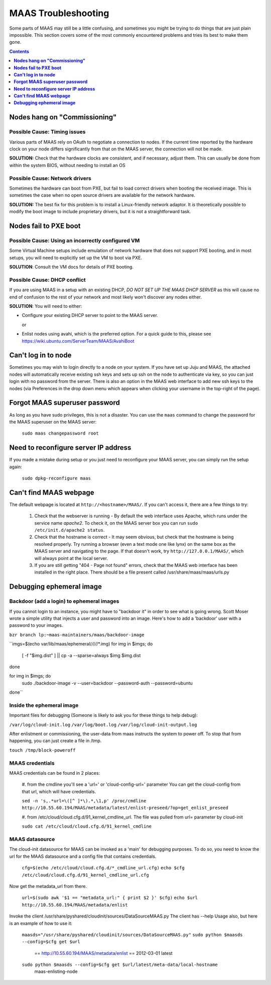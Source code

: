 ********************
MAAS Troubleshooting
********************

Some parts of MAAS may still be a little confusing, and sometimes you might be
trying to do things that are just plain impossible. This section covers some of
the most commonly encountered problems and tries its best to make them gone.

.. contents:: Contents
 :depth: 1
 :local:


**Nodes hang on "Commissioning"**
=================================


Possible Cause: Timing issues
-----------------------------

Various parts of MAAS rely on OAuth to negotiate a connection to nodes. If the
current time reported by the hardware clock on your node differs significantly
from that on the MAAS server, the connection will not be made.

**SOLUTION:** Check that the hardware clocks are consistent, and if necessary,
adjust them. This can usually be done from within the system BIOS, without
needing to install an OS


Possible Cause: Network drivers
-------------------------------

Sometimes the hardware can boot from PXE, but fail to load correct drivers when
booting the received image. This is sometimes the case when no open source
drivers are available for the network hardware.

**SOLUTION:** The best fix for this problem is to install a Linux-friendly
network adaptor. It *is* theoretically possible to modify the boot image to
include proprietary drivers, but it is not a straightforward task.


**Nodes fail to PXE boot**
==========================


Possible Cause: Using an incorrectly configured VM
--------------------------------------------------

Some Virtual Machine setups include emulation of network hardware that does not
support PXE booting, and in most setups, you will need to explicitly set up the
VM to boot via PXE.

**SOLUTION**: Consult the VM docs for details of PXE booting.


Possible Cause: DHCP conflict
-----------------------------
If you are using MAAS in a setup with an existing DHCP, *DO NOT SET UP THE MAAS
DHCP SERVER* as this will cause no end of confusion to the rest of your network
and most likely won't discover any nodes either.

**SOLUTION**: You will need to either:

* Configure your existing DHCP server to point to the MAAS server.

  or

* Enlist nodes using avahi, which is the preferred option. For a quick guide to
  this, please see https://wiki.ubuntu.com/ServerTeam/MAAS/AvahiBoot


**Can't log in to node**
========================

Sometimes you may wish to login directly to a node on your system. If
you have set up Juju and MAAS, the attached nodes will automatically
receive existing ssh keys and sets up ssh on the node to authenticate
via key, so you can just login with no password from the server.
There is also an option in the MAAS web interface to add new ssh keys
to the nodes (via Preferences in the drop down menu which appears when
clicking your username in the top-right of the page).


**Forgot MAAS superuser password**
==================================

As long as you have sudo privileges, this is not a disaster. You can
use the ``maas`` command to change the password for the MAAS superuser
on the MAAS server:

    ``sudo maas changepassword root``


**Need to reconfigure server IP address**
=========================================

If you made a mistake during setup or you just need to reconfigure your MAAS
server, you can simply run the setup again:

    ``sudo dpkg-reconfigure maas``


**Can't find MAAS webpage**
===========================

The default webpage is located at ``http://<hostname>/MAAS/``. If you can't
access it, there are a few things to try:

  #. Check that the webserver is running - By default the web interface uses
     Apache, which runs under the service name *apache2*. To check it, on the
     MAAS server box you can run ``sudo /etc/init.d/apache2 status``.
  #. Check that the hostname is correct - It may seem obvious, but check that
     the hostname is being resolved properly. Try running a browser (even a text
     mode one like lynx) on the same box as the MAAS server and navigating to
     the page. If that doesn't work, try ``http://127.0.0.1/MAAS/``, which will 
     always point at the local server.
  #. If you are still getting "404 - Page not found" errors, check that the MAAS
     web interface has been installed in the right place. There should be a file
     present called /usr/share/maas/maas/urls.py

**Debugging ephemeral image**
=============================

Backdoor (add a login) to ephemeral images
------------------------------------------

If you cannot login to an instance, you might have to "backdoor it" in order
to see what is going wrong. Scott Moser wrote a simple utility that injects a
user and password into an image. Here's how to add a 'backdoor' user with a
password to your images.


``bzr branch lp:~maas-maintainers/maas/backdoor-image``

``imgs=$(echo var/lib/maas/ephemeral/*/*/*/*/*.img)
for img in $imgs; do
    [ -f "$img.dist" ] || cp -a --sparse=always $img $img.dist
done

for img in $imgs; do
    sudo ./backdoor-image -v --user=backdoor --password-auth --password=ubuntu
done``

Inside the ephemeral image
--------------------------

Important files for debugging (Someone is likely to ask you for these
things to help debug):

``/var/log/cloud-init.log``
``/var/log/boot.log``
``/var/log/cloud-init-output.log``

After enlistment or commissioning, the user-data from maas instructs the system
to power off. To stop that from happening, you can just create a file in /tmp.


``touch /tmp/block-poweroff``

MAAS credentials
----------------

MAAS credentials can be found in 2 places:

    #. from the cmdline you'll see a 'url=' or 'cloud-config-url=' parameter
    You can get the cloud-config from that url, which will have credentials.

    ``sed -n 's,.*url=\([^ ]*\).*,\1,p' /proc/cmdline
    http://10.55.60.194/MAAS/metadata/latest/enlist-preseed/?op=get_enlist_preseed``

    #. from /etc/cloud/cloud.cfg.d/91_kernel_cmdline_url. The file was pulled 
    from url= parameter by cloud-init

    ``sudo cat /etc/cloud/cloud.cfg.d/91_kernel_cmdline``

MAAS datasource
---------------

The cloud-init datasource for MAAS can be invoked as a 'main' for debugging
purposes. To do so, you need to know the url for the MAAS datasource and a
config file that contains credentials.


    ``cfg=$(echo /etc/cloud/cloud.cfg.d/*_cmdline_url.cfg)``
    ``echo $cfg /etc/cloud/cloud.cfg.d/91_kernel_cmdline_url.cfg``

Now get the metadata_url from there.

    ``url=$(sudo awk '$1 == "metadata_url:" { print $2 }' $cfg)``
    ``echo $url http://10.55.60.194/MAAS/metadata/enlist``

Invoke the client /usr/share/pyshared/cloudinit/sources/DataSourceMAAS.py
The client has --help Usage also, but here is an example of how to use it:

    ``maasds="/usr/share/pyshared/cloudinit/sources/DataSourceMAAS.py"``
    ``sudo python $maasds --config=$cfg get $url``
       == http://10.55.60.194/MAAS/metadata/enlist ==
       2012-03-01
       latest

    ``sudo python $maasds --config=$cfg get $url/latest/meta-data/local-hostname``
       maas-enlisting-node
